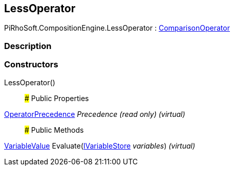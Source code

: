 [#reference/less-operator]

## LessOperator

PiRhoSoft.CompositionEngine.LessOperator : <<reference/comparison-operator.html,ComparisonOperator>>

### Description

### Constructors

LessOperator()::

### Public Properties

<<reference/operator-precedence.html,OperatorPrecedence>> _Precedence_ _(read only)_ _(virtual)_::

### Public Methods

<<reference/variable-value.html,VariableValue>> Evaluate(<<reference/i-variable-store.html,IVariableStore>> _variables_) _(virtual)_::
